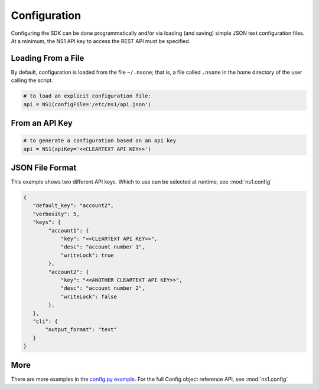 Configuration
=============

Configuring the SDK can be done programmatically and/or via loading (and saving) simple
JSON text configuration files. At a minimum, the NS1 API key to access the REST API must
be specified.


Loading From a File
-------------------

By default, configuration is loaded from the file ``~/.nsone``; that is, a file called
``.nsone`` in the home directory of the user calling the script.

.. code-block:: python

    # to load an explicit configuration file:
    api = NS1(configFile='/etc/ns1/api.json')

From an API Key
---------------

.. code-block:: python

    # to generate a configuration based on an api key
    api = NS1(apiKey='<<CLEARTEXT API KEY>>')

JSON File Format
----------------

This example shows two different API keys. Which to use can be selected at runtime, see :mod:`ns1.config`

.. code-block:: json

    {
       "default_key": "account2",
       "verbosity": 5,
       "keys": {
            "account1": {
                "key": "<<CLEARTEXT API KEY>>",
                "desc": "account number 1",
                "writeLock": true
            },
            "account2": {
                "key": "<<ANOTHER CLEARTEXT API KEY>>",
                "desc": "account number 2",
                "writeLock": false
            },
       },
       "cli": {
           "output_format": "text"
       }
    }

More
----

There are more examples in the `config.py example <https://github.com/ns1/ns1-python/tree/master/examples/config.py>`_.
For the full Config object reference API, see :mod:`ns1.config`

